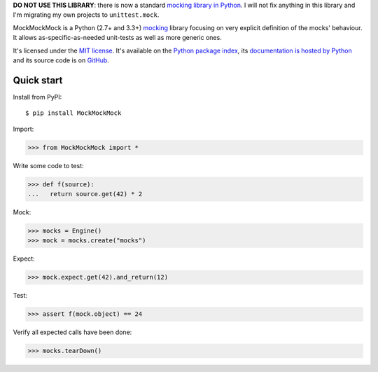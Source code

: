 **DO NOT USE THIS LIBRARY**: there is now a standard `mocking library in Python <https://docs.python.org/3/library/unittest.mock.html>`__.
I will not fix anything in this library and I'm migrating my own projects to ``unittest.mock``.

MockMockMock is a Python (2.7+ and 3.3+) `mocking <http://en.wikipedia.org/wiki/Mock_object>`__ library
focusing on very explicit definition of the mocks' behaviour.
It allows as-specific-as-needed unit-tests as well as more generic ones.

It's licensed under the `MIT license <http://choosealicense.com/licenses/mit/>`__.
It's available on the `Python package index <http://pypi.python.org/pypi/MockMockMock>`__,
its `documentation is hosted by Python <http://pythonhosted.org/MockMockMock>`__
and its source code is on `GitHub <https://github.com/jacquev6/MockMockMock>`__.

.. image:: https://img.shields.io/travis/jacquev6/MockMockMock/master.svg
    :target: https://travis-ci.org/jacquev6/MockMockMock

.. image:: https://img.shields.io/coveralls/jacquev6/MockMockMock/master.svg
    :target: https://coveralls.io/r/jacquev6/MockMockMock

.. image:: https://img.shields.io/codeclimate/github/jacquev6/MockMockMock.svg
    :target: https://codeclimate.com/github/jacquev6/MockMockMock

.. image:: https://img.shields.io/scrutinizer/g/jacquev6/MockMockMock.svg
    :target: https://scrutinizer-ci.com/g/jacquev6/MockMockMock

.. image:: https://img.shields.io/pypi/dm/MockMockMock.svg
    :target: https://pypi.python.org/pypi/MockMockMock

.. image:: https://img.shields.io/pypi/l/MockMockMock.svg
    :target: https://pypi.python.org/pypi/MockMockMock

.. image:: https://img.shields.io/pypi/v/MockMockMock.svg
    :target: https://pypi.python.org/pypi/MockMockMock

.. image:: https://img.shields.io/pypi/pyversions/MockMockMock.svg
    :target: https://pypi.python.org/pypi/MockMockMock

.. image:: https://img.shields.io/pypi/status/MockMockMock.svg
    :target: https://pypi.python.org/pypi/MockMockMock

.. image:: https://img.shields.io/github/issues/jacquev6/MockMockMock.svg
    :target: https://github.com/jacquev6/MockMockMock/issues

.. image:: https://badge.waffle.io/jacquev6/MockMockMock.png?label=ready&title=ready
    :target: https://waffle.io/jacquev6/MockMockMock

.. image:: https://img.shields.io/github/forks/jacquev6/MockMockMock.svg
    :target: https://github.com/jacquev6/MockMockMock/network

.. image:: https://img.shields.io/github/stars/jacquev6/MockMockMock.svg
    :target: https://github.com/jacquev6/MockMockMock/stargazers

Quick start
===========

Install from PyPI::

    $ pip install MockMockMock

Import:

>>> from MockMockMock import *

Write some code to test:

>>> def f(source):
...   return source.get(42) * 2

Mock:

>>> mocks = Engine()
>>> mock = mocks.create("mocks")

Expect:

>>> mock.expect.get(42).and_return(12)

Test:

>>> assert f(mock.object) == 24

Verify all expected calls have been done:

>>> mocks.tearDown()
